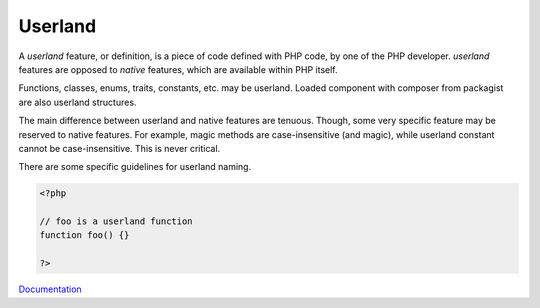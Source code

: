 .. _userland:
.. meta::
	:description:
		Userland: A `userland` feature, or definition, is a piece of code defined with PHP code, by one of the PHP developer.
	:twitter:card: summary_large_image
	:twitter:site: @exakat
	:twitter:title: Userland
	:twitter:description: Userland: A `userland` feature, or definition, is a piece of code defined with PHP code, by one of the PHP developer
	:twitter:creator: @exakat
	:og:title: Userland
	:og:type: article
	:og:description: A `userland` feature, or definition, is a piece of code defined with PHP code, by one of the PHP developer
	:og:url: https://php-dictionary.readthedocs.io/en/latest/dictionary/userland.ini.html
	:og:locale: en


Userland
--------

A `userland` feature, or definition, is a piece of code defined with PHP code, by one of the PHP developer. `userland` features are opposed to `native` features, which are available within PHP itself.

Functions, classes, enums, traits, constants, etc. may be userland. Loaded component with composer from packagist are also userland structures. 

The main difference between userland and native features are tenuous. Though, some very specific feature may be reserved to native features. For example, magic methods are case-insensitive (and magic), while userland constant cannot be case-insensitive. This is never critical.

There are some specific guidelines for userland naming. 


.. code-block:: php
   
   <?php
   
   // foo is a userland function
   function foo() {}
   
   ?>


`Documentation <https://www.php.net/manual/en/userlandnaming.php>`__
